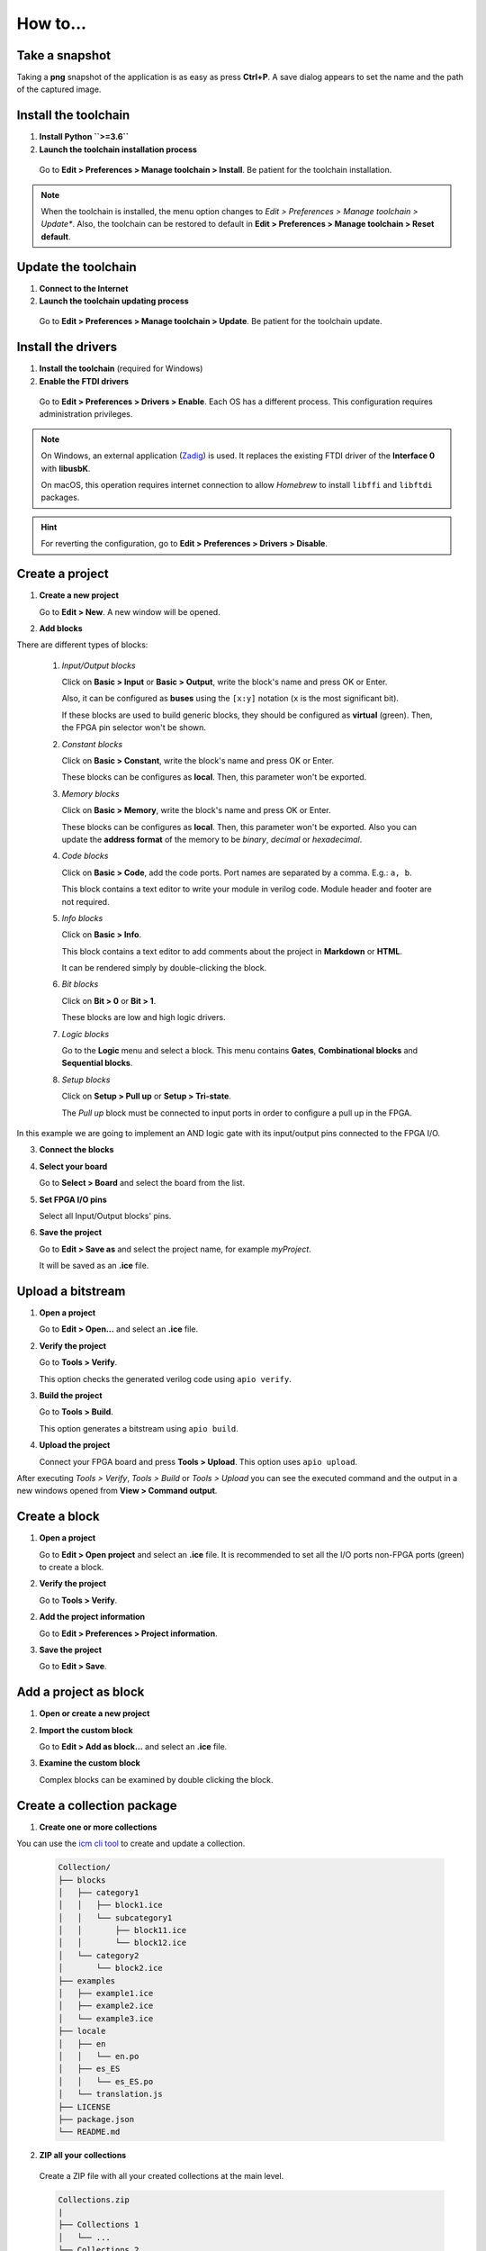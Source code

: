 .. _howto:

How to...
=========

Take a snapshot
---------------

Taking a **png** snapshot of the application is as easy as press **Ctrl+P**. A save dialog appears to set the name and the path of the captured image.


Install the toolchain
---------------------

1. **Install Python ``>=3.6``**

2. **Launch the toolchain installation process**

  Go to **Edit > Preferences > Manage toolchain > Install**. Be patient for the toolchain installation.

  .. image:: img/howto_installtoolchain.png
     :width: 400 px
     :align: center

.. note:: When the toolchain is installed, the menu option changes to *Edit > Preferences > Manage toolchain > Update**. Also, the toolchain can be restored to default in **Edit > Preferences > Manage toolchain > Reset default**.


Update the toolchain
---------------------

1. **Connect to the Internet**

2. **Launch the toolchain updating process**

  Go to **Edit > Preferences > Manage toolchain > Update**. Be patient for the toolchain update.


Install the drivers
-------------------

1. **Install the toolchain** (required for Windows)

2. **Enable the FTDI drivers**

  Go to **Edit > Preferences > Drivers > Enable**. Each OS has a different process. This configuration requires administration privileges.

.. note::

    On Windows, an external application (`Zadig <https://zadig.akeo.ie/>`_) is used. It replaces the existing FTDI driver of the **Interface 0** with **libusbK**.

    .. image:: img/zadig.png
        :align: center
        :width: 400 px

    On macOS, this operation requires internet connection to allow *Homebrew* to install ``libffi`` and ``libftdi`` packages.

.. hint::

  For reverting the configuration, go to **Edit > Preferences > Drivers > Disable**.


Create a project
----------------

1. **Create a new project**

   Go to **Edit > New**. A new window will be opened.

   .. image:: img/howto_new.png
     :width: 400 px
     :align: center

2. **Add blocks**

.. image:: img/howto_demo.gif
     :width: 400 px
     :align: center

There are different types of blocks:

 1. *Input/Output blocks*

    Click on **Basic > Input** or **Basic > Output**, write the block's name and press OK or Enter.

    Also, it can be configured as **buses** using the ``[x:y]`` notation (``x`` is the most significant bit).

    .. image:: img/howto_io-fpga.png
       :width: 400 px
       :align: center

    If these blocks are used to build generic blocks, they should be configured as **virtual** (green). Then, the FPGA pin selector won't be shown.

    .. image:: img/howto_io-virtual.png
       :width: 400 px
       :align: center

 2. *Constant blocks*

    Click on **Basic > Constant**, write the block's name and press OK or Enter.

    These blocks can be configures as **local**. Then, this parameter won't be exported.

    .. image:: img/howto_constant.png
       :width: 400 px
       :align: center

 3. *Memory blocks*

    Click on **Basic > Memory**, write the block's name and press OK or Enter.

    These blocks can be configures as **local**. Then, this parameter won't be exported. Also you can update the **address format** of the memory to be *binary*, *decimal* or *hexadecimal*.

    .. image:: img/howto_memory.png
       :width: 400 px
       :align: center

 4. *Code blocks*

    Click on **Basic > Code**, add the code ports. Port names are separated by a comma. E.g.: ``a, b``.

    .. image:: img/howto_code-prompt.png
       :width: 400 px
       :align: center

    This block contains a text editor to write your module in verilog code. Module header and footer are not required.

    .. image:: img/howto_code.png
       :width: 400 px
       :align: center

 5. *Info blocks*

    Click on **Basic > Info**.

    This block contains a text editor to add comments about the project in **Markdown** or **HTML**.

    .. image:: img/howto_info.png
       :width: 400 px
       :align: center

    It can be rendered simply by double-clicking the block.

    .. image:: img/howto_info-render.png
       :width: 400 px
       :align: center

 6. *Bit blocks*

    Click on **Bit > 0** or **Bit > 1**.

    These blocks are low and high logic drivers.

    .. image:: img/howto_bit.png
       :width: 400 px
       :align: center

 7. *Logic blocks*

    Go to the **Logic** menu and select a block. This menu contains **Gates**, **Combinational blocks** and **Sequential blocks**.

    .. image:: img/howto_logic.png
       :width: 400 px
       :align: center

 8. *Setup blocks*

    Click on **Setup > Pull up** or **Setup > Tri-state**.

    The *Pull up* block must be connected to input ports in order to configure a pull up in the FPGA.

    .. image:: img/howto_setup.png
       :width: 400 px
       :align: center

In this example we are going to implement an AND logic gate with its input/output pins connected to the FPGA I/O.

.. image:: img/howto_bwire.png
   :width: 400 px
   :align: center

3. **Connect the blocks**

.. image:: img/howto_wire.png
   :width: 400 px
   :align: center

4. **Select your board**

   Go to **Select > Board** and select the board from the list.

   .. image:: img/howto_board.png
     :width: 400 px
     :align: center

5. **Set FPGA I/O pins**

   Select all Input/Output blocks' pins.

   .. image:: img/howto_fpgapin.png
     :width: 400 px
     :align: center

6. **Save the project**

   Go to **Edit > Save as** and select the project name, for example *myProject*.

   It will be saved as an **.ice** file.

   .. image:: img/howto_saveas.png
     :width: 400 px
     :align: center

Upload a bitstream
------------------

1. **Open a project**

   Go to **Edit > Open...** and select an **.ice** file.

2. **Verify the project**

   Go to **Tools > Verify**.

   This option checks the generated verilog code using ``apio verify``.

   .. image:: img/howto_verify.png
      :width: 400 px
      :align: center

3. **Build the project**

   Go to **Tools > Build**.

   This option generates a bitstream using ``apio build``.

   .. image:: img/howto_build.png
      :width: 400 px
      :align: center

4. **Upload the project**

   Connect your FPGA board and press **Tools > Upload**. This option uses ``apio upload``.

   .. image:: img/howto_upload.png
      :width: 400 px
      :align: center

After executing *Tools > Verify*, *Tools > Build* or *Tools > Upload* you can see the executed command and the output in a new windows opened from **View > Command output**.

.. image:: img/howto_toolchain-output.png
   :width: 400 px
   :align: center

Create a block
--------------

1. **Open a project**

   Go to **Edit > Open project** and select an **.ice** file. It is recommended to set all the I/O ports non-FPGA ports (green) to create a block.

.. image:: img/howto_project.png
   :width: 400 px
   :align: center

2. **Verify the project**

   Go to **Tools > Verify**.

2. **Add the project information**

   Go to **Edit > Preferences > Project information**.

   .. image:: img/project-info.png
      :width: 400 px
      :align: center

3. **Save the project**

   Go to **Edit > Save**.

   .. image:: img/howto_save.png
      :width: 400 px
      :align: center

Add a project as block
----------------------

1. **Open or create a new project**

2. **Import the custom block**

   Go to **Edit > Add as block...** and select an **.ice** file.

   .. image:: img/howto_addasblock.png
      :width: 400 px
      :align: center

   .. image:: img/howto_customblock.png
      :width: 400 px
      :align: center

3. **Examine the custom block**

   Complex blocks can be examined by double clicking the block.

   .. image:: img/howto_examine.png
      :width: 400 px
      :align: center

Create a collection package
---------------------------

1. **Create one or more collections**

You can use the `icm cli tool <https://github.com/FPGAwars/icm>`_ to create and update a collection.

 .. code::

   Collection/
   ├── blocks
   │   ├── category1
   │   │   ├── block1.ice
   │   │   └── subcategory1
   │   │       ├── block11.ice
   │   │       └── block12.ice
   │   └── category2
   │       └── block2.ice
   ├── examples
   │   ├── example1.ice
   │   ├── example2.ice
   │   └── example3.ice
   ├── locale
   │   ├── en
   │   │   └── en.po
   │   ├── es_ES
   │   │   └── es_ES.po
   │   └── translation.js
   ├── LICENSE
   ├── package.json
   └── README.md

2. **ZIP all your collections**

 Create a ZIP file with all your created collections at the main level.

 .. code::

   Collections.zip
   |
   ├── Collections 1
   │   └── ...
   └── Collections 2
       └── ...

.. note::

   The file **package.json** must exists, and also the **blocks** directory and/or the **examples** directory. The **locale** directory is optional. More information in the `Default collection <https://github.com/FPGAwars/collection-default>`_.

Include a list file
-------------------

If your code block contains a list file(s), for example:

.. code-block:: verilog

  $readmemh("rom.list", rom);

1. **Save the ice project**

2. **Copy the list file(s) to the project directory**

3. **Build and upload the project**

Also you can include explicitly a list file in the header of a code block:

.. code-block:: verilog

  // @include rom.list

Include a verilog (header) file
-------------------------------

If your code block includes a verilog (header) file(s), for example:

.. code-block:: verilog

  // @include lib.vh
  // @include math.v

  `include "lib.vh"

1. **Save the ice project**

2. **Copy the verilog (header) file(s) to the project's directory**

3. **Build and upload the project**

Configure a remote host
------------------------

I you want to use a RPi (or another computer), e.g. ``pi@192.168.0.22``, first configure the host:

1. **Copy your SSH public key into the server**

  .. code-block:: bash

    $ ssh-keygen
    $ ssh-copy-id -i .ssh/id_rsa.pub pi@192.168.0.22

2. **Install apio on the server**

  .. code-block:: bash

    $ ssh pi@192.168.0.22
    $ sudo pip install -U apio
    $ apio install --all
    $ apio drivers --enable  # For FTDI devices

3. **Enter the host name in Icestudio, Edit > Remote hostname**

   .. image:: img/howto_remotehost.png

4. **Now, Verify, Build and Upload tools will run on the selected host**
